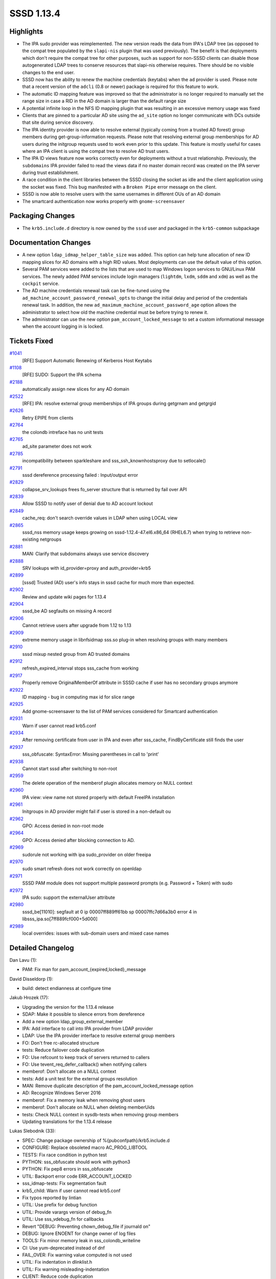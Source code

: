 SSSD 1.13.4
===========

Highlights
----------

-  The IPA sudo provider was reimplemented. The new version reads the
   data from IPA's LDAP tree (as opposed to the compat tree populated by
   the ``slapi-nis`` plugin that was used previously). The benefit is
   that deployments which don't require the compat tree for other
   purposes, such as support for non-SSSD clients can disable those
   autogenerated LDAP trees to conserve resources that slapi-nis
   otherwise requires. There should be no visible changes to the end
   user.
-  SSSD now has the ability to renew the machine credentials (keytabs)
   when the ``ad`` provider is used. Please note that a recent version
   of the ``adcli`` (0.8 or newer) package is required for this feature
   to work.
-  The automatic ID mapping feature was improved so that the
   administrator is no longer required to manually set the range size in
   case a RID in the AD domain is larger than the default range size
-  A potential infinite loop in the NFS ID mapping plugin that was
   resulting in an excessive memory usage was fixed
-  Clients that are pinned to a particular AD site using the ``ad_site``
   option no longer communicate with DCs outside that site during
   service discovery.
-  The IPA identity provider is now able to resolve external (typically
   coming from a trusted AD forest) group members during
   get-group-information requests. Please note that resolving external
   group memberships for AD users during the initgroup requests used to
   work even prior to this update. This feature is mostly useful for
   cases where an IPA client is using the compat tree to resolve AD
   trust users.
-  The IPA ID views feature now works correctly even for deployments
   without a trust relationship. Previously, the ``subdomains`` IPA
   provider failed to read the views data if no master domain record was
   created on the IPA server during trust establishment.
-  A race condition in the client libraries between the SSSD closing the
   socket as idle and the client application using the socket was fixed.
   This bug manifested with a ``Broken Pipe`` error message on the
   client.
-  SSSD is now able to resolve users with the same usernames in
   different OUs of an AD domain
-  The smartcard authentication now works properly with
   ``gnome-screensaver``

Packaging Changes
-----------------

-  The ``krb5.include.d`` directory is now owned by the ``sssd`` user
   and packaged in the ``krb5-common`` subpackage

Documentation Changes
---------------------

-  A new option ``ldap_idmap_helper_table_size`` was added. This option
   can help tune allocation of new ID mapping slices for AD domains with
   a high RID values. Most deployments can use the default value of this
   option.
-  Several PAM services were added to the lists that are used to map
   Windows logon services to GNU/Linux PAM services. The newly added PAM
   services include login managers (``lightdm``, ``lxdm``, ``sddm`` and
   ``xdm``) as well as the ``cockpit`` service.
-  The AD machine credentials renewal task can be fine-tuned using the
   ``ad_machine_account_password_renewal_opts`` to change the initial
   delay and period of the credentials renewal task. In addition, the
   new ``ad_maximum_machine_account_password_age`` option allows the
   administrator to select how old the machine credential must be before
   trying to renew it.
-  The administrator can use the new option
   ``pam_account_locked_message`` to set a custom informational message
   when the account logging in is locked.

Tickets Fixed
-------------

.. raw:: html

   <div>

`#1041 <https://pagure.io/SSSD/sssd/issue/1041>`__
    [RFE] Support Automatic Renewing of Kerberos Host Keytabs
`#1108 <https://pagure.io/SSSD/sssd/issue/1108>`__
    [RFE] SUDO: Support the IPA schema
`#2188 <https://pagure.io/SSSD/sssd/issue/2188>`__
    automatically assign new slices for any AD domain
`#2522 <https://pagure.io/SSSD/sssd/issue/2522>`__
    [RFE] IPA: resolve external group memberships of IPA groups during
    getgrnam and getgrgid
`#2626 <https://pagure.io/SSSD/sssd/issue/2626>`__
    Retry EPIPE from clients
`#2764 <https://pagure.io/SSSD/sssd/issue/2764>`__
    the colondb intreface has no unit tests
`#2765 <https://pagure.io/SSSD/sssd/issue/2765>`__
    ad\_site parameter does not work
`#2785 <https://pagure.io/SSSD/sssd/issue/2785>`__
    incompatibility between sparkleshare and sss\_ssh\_knownhostsproxy
    due to setlocale()
`#2791 <https://pagure.io/SSSD/sssd/issue/2791>`__
    sssd dereference processing failed : Input/output error
`#2829 <https://pagure.io/SSSD/sssd/issue/2829>`__
    collapse\_srv\_lookups frees fo\_server structure that is returned
    by fail over API
`#2839 <https://pagure.io/SSSD/sssd/issue/2839>`__
    Allow SSSD to notify user of denial due to AD account lockout
`#2849 <https://pagure.io/SSSD/sssd/issue/2849>`__
    cache\_req: don't search override values in LDAP when using LOCAL
    view
`#2865 <https://pagure.io/SSSD/sssd/issue/2865>`__
    sssd\_nss memory usage keeps growing on sssd-1.12.4-47.el6.x86\_64
    (RHEL6.7) when trying to retrieve non-existing netgroups
`#2881 <https://pagure.io/SSSD/sssd/issue/2881>`__
    MAN: Clarify that subdomains always use service discovery
`#2888 <https://pagure.io/SSSD/sssd/issue/2888>`__
    SRV lookups with id\_provider=proxy and auth\_provider=krb5
`#2899 <https://pagure.io/SSSD/sssd/issue/2899>`__
    [sssd] Trusted (AD) user's info stays in sssd cache for much more
    than expected.
`#2902 <https://pagure.io/SSSD/sssd/issue/2902>`__
    Review and update wiki pages for 1.13.4
`#2904 <https://pagure.io/SSSD/sssd/issue/2904>`__
    sssd\_be AD segfaults on missing A record
`#2906 <https://pagure.io/SSSD/sssd/issue/2906>`__
    Cannot retrieve users after upgrade from 1.12 to 1.13
`#2909 <https://pagure.io/SSSD/sssd/issue/2909>`__
    extreme memory usage in libnfsidmap sss.so plug-in when resolving
    groups with many members
`#2910 <https://pagure.io/SSSD/sssd/issue/2910>`__
    sssd mixup nested group from AD trusted domains
`#2912 <https://pagure.io/SSSD/sssd/issue/2912>`__
    refresh\_expired\_interval stops sss\_cache from working
`#2917 <https://pagure.io/SSSD/sssd/issue/2917>`__
    Properly remove OriginalMemberOf attribute in SSSD cache if user has
    no secondary groups anymore
`#2922 <https://pagure.io/SSSD/sssd/issue/2922>`__
    ID mapping - bug in computing max id for slice range
`#2925 <https://pagure.io/SSSD/sssd/issue/2925>`__
    Add gnome-screensaver to the list of PAM services considered for
    Smartcard authentication
`#2931 <https://pagure.io/SSSD/sssd/issue/2931>`__
    Warn if user cannot read krb5.conf
`#2934 <https://pagure.io/SSSD/sssd/issue/2934>`__
    After removing certificate from user in IPA and even after
    sss\_cache, FindByCertificate still finds the user
`#2937 <https://pagure.io/SSSD/sssd/issue/2937>`__
    sss\_obfuscate: SyntaxError: Missing parentheses in call to 'print'
`#2938 <https://pagure.io/SSSD/sssd/issue/2938>`__
    Cannot start sssd after switching to non-root
`#2959 <https://pagure.io/SSSD/sssd/issue/2959>`__
    The delete operation of the memberof plugin allocates memory on NULL
    context
`#2960 <https://pagure.io/SSSD/sssd/issue/2960>`__
    IPA view: view name not stored properly with default FreeIPA
    installation
`#2961 <https://pagure.io/SSSD/sssd/issue/2961>`__
    Initgroups in AD provider might fail if user is stored in a
    non-default ou
`#2962 <https://pagure.io/SSSD/sssd/issue/2962>`__
    GPO: Access denied in non-root mode
`#2964 <https://pagure.io/SSSD/sssd/issue/2964>`__
    GPO: Access denied after blocking connection to AD.
`#2969 <https://pagure.io/SSSD/sssd/issue/2969>`__
    sudorule not working with ipa sudo\_provider on older freeipa
`#2970 <https://pagure.io/SSSD/sssd/issue/2970>`__
    sudo smart refresh does not work correctly on openldap
`#2971 <https://pagure.io/SSSD/sssd/issue/2971>`__
    SSSD PAM module does not support multiple password prompts (e.g.
    Password + Token) with sudo
`#2972 <https://pagure.io/SSSD/sssd/issue/2972>`__
    IPA sudo: support the externalUser attribute
`#2980 <https://pagure.io/SSSD/sssd/issue/2980>`__
    sssd\_be[11010]: segfault at 0 ip 00007ff889ff61bb sp
    00007ffc7d66a3b0 error 4 in libsss\_ipa.so[7ff889fcf000+5d000]
`#2989 <https://pagure.io/SSSD/sssd/issue/2989>`__
    local overrides: issues with sub-domain users and mixed case names

.. raw:: html

   </div>

Detailed Changelog
------------------

Dan Lavu (1):

-  PAM: Fix man for pam\_account\_{expired,locked}\_message

David Disseldorp (1):

-  build: detect endianness at configure time

Jakub Hrozek (17):

-  Upgrading the version for the 1.13.4 release
-  SDAP: Make it possible to silence errors from dereference
-  Add a new option ldap\_group\_external\_member
-  IPA: Add interface to call into IPA provider from LDAP provider
-  LDAP: Use the IPA provider interface to resolve external group
   members
-  FO: Don't free rc-allocated structure
-  tests: Reduce failover code duplication
-  FO: Use refcount to keep track of servers returned to callers
-  FO: Use tevent\_req\_defer\_callback() when notifying callers
-  memberof: Don't allocate on a NULL context
-  tests: Add a unit test for the external groups resolution
-  MAN: Remove duplicate description of the
   pam\_account\_locked\_message option
-  AD: Recognize Windows Server 2016
-  memberof: Fix a memory leak when removing ghost users
-  memberof: Don't allocate on NULL when deleting memberUids
-  tests: Check NULL context in sysdb-tests when removing group members
-  Updating translations for the 1.13.4 release

Lukas Slebodnik (33):

-  SPEC: Change package ownership of %{pubconfpath}/krb5.include.d
-  CONFIGURE: Replace obsoleted macro AC\_PROG\_LIBTOOL
-  TESTS: Fix race condition in python test
-  PYTHON: sss\_obfuscate should work with python3
-  PYTHON: Fix pep8 errors in sss\_obfuscate
-  UTIL: Backport error code ERR\_ACCOUNT\_LOCKED
-  sss\_idmap-tests: Fix segmentation fault
-  krb5\_child: Warn if user cannot read krb5.conf
-  Fix typos reported by lintian
-  UTIL: Use prefix for debug function
-  UTIL: Provide varargs version of debug\_fn
-  UTIL: Use sss\_vdebug\_fn for callbacks
-  Revert "DEBUG: Preventing chown\_debug\_file if journald on"
-  DEBUG: Ignore ENOENT for change owner of log files
-  TOOLS: Fix minor memory leak in sss\_colondb\_writeline
-  CI: Use yum-deprecated instead of dnf
-  FAIL\_OVER: Fix warning value computed is not used
-  UTIL: Fix indentation in dlinklist.h
-  UTIL: Fix warning misleading-indentation
-  CLIENT: Reduce code duplication
-  CLIENT: Retry request after EPIPE
-  UTIL: Move debug part from util.h -> new debug.h
-  UTIL: Allow to append new line in sss\_vdebug\_fn
-  AUTOMAKE: Force usage of parallel test harness
-  CI: Use make check instead of make-check-wrap
-  test\_ipa\_subdom\_server: Workaround for slow krb5 + SELinux
-  SPEC: Run extra unit tests with epel
-  GPO: Soften umask in gpo\_child
-  GPO\_CHILD: Create directories in gpo\_cache with right permissions
-  GPO: Process GPOS in offline mode if ldap search failed
-  IPA: Check RDN in ipa\_add\_ad\_memberships\_get\_next
-  dp\_ptask: Fix memory leak in synchronous ptask
-  test\_be\_ptask: Check leaks in tests

Michal Židek (6):

-  NSS: do not skip cache check for netgoups
-  util: Continue if setlocale fails
-  server\_setup: Log failed attempt to set locale
-  tests: Run intgcheck without libsemanage
-  tests: Regression test with wrong LC\_ALL
-  GPO: log specific ini parse error messages

Pavel Březina (37):

-  AD SRV: prefer site-local DCs in LDAP ping
-  SDAP: do not fail if refs are found but not processed
-  SDAP: Add request that iterates over all search bases
-  SDAP: rename sdap\_get\_id\_specific\_filter
-  SDAP: support empty filters in sdap\_combine\_filters()
-  SUDO: use sdap\_search\_bases instead custom sb iterator
-  SUDO: make sudo sysdb interface more reusable
-  SUDO: move code shared between ldap and ipa to separate module
-  SUDO: allow to disable ptask
-  SUDO: fail on failed request that cannot be retry
-  IPA: add ipa\_get\_rdn and ipa\_check\_rdn
-  SDAP: use ipa\_get\_rdn() in nested groups
-  IPA SUDO: choose between IPA and LDAP schema
-  IPA SUDO: Add ipasudorule mapping
-  IPA SUDO: Add ipasudocmdgrp mapping
-  IPA SUDO: Add ipasudocmd mapping
-  IPA SUDO: Implement sudo handler
-  IPA SUDO: Implement full refresh
-  IPA SUDO: Implement rules refresh
-  IPA SUDO: Remember USN
-  SDAP: Add sdap\_or\_filters
-  IPA SUDO: Implement smart refresh
-  SUDO: sdap\_sudo\_set\_usn() do not steal usn
-  SUDO: remove full\_refresh\_in\_progress
-  SUDO: assume zero if usn is unknown
-  SUDO: allow disabling full refresh
-  SUDO: remember usn as number instead of string
-  SUDO: simplify usn filter
-  IPA SUDO: Add support for ipaSudoRunAsExt\* attributes
-  sdap\_connect\_send: fail if uri or sockaddr is NULL
-  cache\_req: simplify cache\_req\_cache\_check()
-  cache\_req: do not lookup views if possible
-  remove user certificate if not found on the server
-  IPA SUDO: download externalUser attribute
-  IPA SUDO: fix typo
-  IPA SUDO: support old ipasudocmd rdn
-  SUDO: be able to parse modifyTimestamp correctly

Pavel Reichl (11):

-  sudo: remove unused param name in sdap\_sudo\_get\_usn()
-  sudo: remove unused param. in ldap\_get\_sudo\_options
-  IDMAP: Fix computing max id for slice range
-  IDMAP: New structure for domain range params
-  IDMAP: Add support for automatic adding of ranges
-  IDMAP: Fix minor memory leak
-  IDMAP: Man change for ldap\_idmap\_range\_size option
-  NSS: Fix memory leak netgroup
-  IDMAP: Add test to validate off by one bug
-  SDAP: Add return code ERR\_ACCOUNT\_LOCKED
-  PAM: Pass account lockout status and display message

Petr Cech (6):

-  KRB5: Adding DNS SRV lookup for krb5 provider
-  TOOLS: Fix memory leak after getline() failed
-  TOOLS: Add comments on functions in colondb
-  TEST\_TOOLS\_COLONDB: Add tests for sss\_colondb\_\*
-  REFACTOR: umask(077) --> umask(SSS\_DFL\_X\_UMASK)
-  REFACTOR: umask(0177) --> umask(SSS\_DFL\_UMASK)

Stephen Gallagher (2):

-  GPO: Add Cockpit to the Remote Interactive defaults
-  GPO: Add other display managers to interactive logon

Sumit Bose (20):

-  nfs idmap: fix infinite loop
-  Use right domain for user lookups
-  sdap\_save\_grpmem: determine domain by SID if possible
-  ipa\_s2n\_save\_objects(): use configured user and group timeout
-  ldap: remove originalMeberOf if there is no memberOf
-  UTIL: allow to skip default options for child processes
-  DP\_TASK: add be\_ptask\_get\_timeout()
-  AD: add task to renew the machine account password if needed
-  FO: add fo\_get\_active\_server()
-  FO: add be\_fo\_get\_active\_server\_name()
-  AD: try to use current server in the renewal task
-  p11: add gnome-screensaver to list of allowed services
-  IPA: lookup idview name even if there is no master domain record
-  IPA: invalidate override data if original view is missing
-  sdap: improve filtering of multiple results in GC lookups
-  pam\_sss: reorder pam\_message array
-  sss\_override: do not generate DN, search object
-  tools: read additional data of the master domain
-  sss\_override: only add domain if name is not fully qualified
-  intg: local override for user with mixed case name
